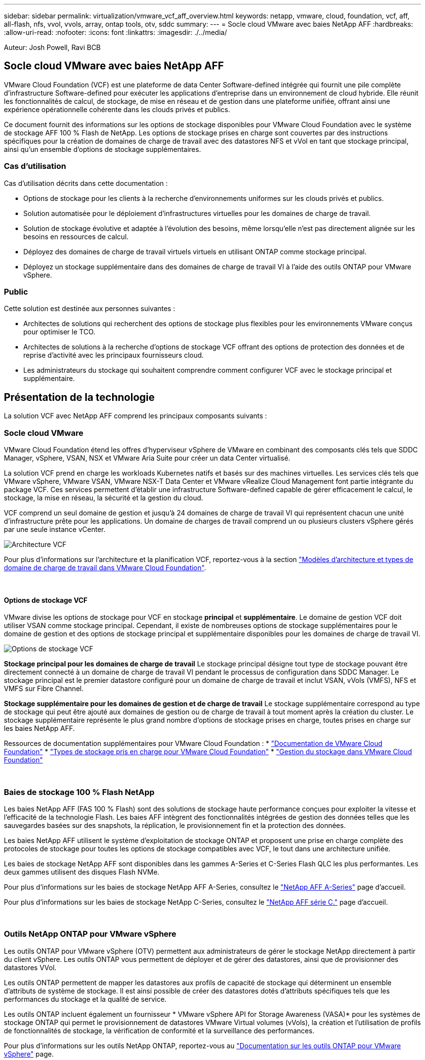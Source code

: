 ---
sidebar: sidebar 
permalink: virtualization/vmware_vcf_aff_overview.html 
keywords: netapp, vmware, cloud, foundation, vcf, aff, all-flash, nfs, vvol, vvols, array, ontap tools, otv, sddc 
summary:  
---
= Socle cloud VMware avec baies NetApp AFF
:hardbreaks:
:allow-uri-read: 
:nofooter: 
:icons: font
:linkattrs: 
:imagesdir: ./../media/


[role="lead"]
Auteur: Josh Powell, Ravi BCB



== Socle cloud VMware avec baies NetApp AFF

VMware Cloud Foundation (VCF) est une plateforme de data Center Software-defined intégrée qui fournit une pile complète d'infrastructure Software-defined pour exécuter les applications d'entreprise dans un environnement de cloud hybride. Elle réunit les fonctionnalités de calcul, de stockage, de mise en réseau et de gestion dans une plateforme unifiée, offrant ainsi une expérience opérationnelle cohérente dans les clouds privés et publics.

Ce document fournit des informations sur les options de stockage disponibles pour VMware Cloud Foundation avec le système de stockage AFF 100 % Flash de NetApp. Les options de stockage prises en charge sont couvertes par des instructions spécifiques pour la création de domaines de charge de travail avec des datastores NFS et vVol en tant que stockage principal, ainsi qu'un ensemble d'options de stockage supplémentaires.



=== Cas d'utilisation

Cas d'utilisation décrits dans cette documentation :

* Options de stockage pour les clients à la recherche d'environnements uniformes sur les clouds privés et publics.
* Solution automatisée pour le déploiement d'infrastructures virtuelles pour les domaines de charge de travail.
* Solution de stockage évolutive et adaptée à l'évolution des besoins, même lorsqu'elle n'est pas directement alignée sur les besoins en ressources de calcul.
* Déployez des domaines de charge de travail virtuels virtuels en utilisant ONTAP comme stockage principal.
* Déployez un stockage supplémentaire dans des domaines de charge de travail VI à l'aide des outils ONTAP pour VMware vSphere.




=== Public

Cette solution est destinée aux personnes suivantes :

* Architectes de solutions qui recherchent des options de stockage plus flexibles pour les environnements VMware conçus pour optimiser le TCO.
* Architectes de solutions à la recherche d'options de stockage VCF offrant des options de protection des données et de reprise d'activité avec les principaux fournisseurs cloud.
* Les administrateurs du stockage qui souhaitent comprendre comment configurer VCF avec le stockage principal et supplémentaire.




== Présentation de la technologie

La solution VCF avec NetApp AFF comprend les principaux composants suivants :



=== Socle cloud VMware

VMware Cloud Foundation étend les offres d'hyperviseur vSphere de VMware en combinant des composants clés tels que SDDC Manager, vSphere, VSAN, NSX et VMware Aria Suite pour créer un data Center virtualisé.

La solution VCF prend en charge les workloads Kubernetes natifs et basés sur des machines virtuelles. Les services clés tels que VMware vSphere, VMware VSAN, VMware NSX-T Data Center et VMware vRealize Cloud Management font partie intégrante du package VCF. Ces services permettent d'établir une infrastructure Software-defined capable de gérer efficacement le calcul, le stockage, la mise en réseau, la sécurité et la gestion du cloud.

VCF comprend un seul domaine de gestion et jusqu'à 24 domaines de charge de travail VI qui représentent chacun une unité d'infrastructure prête pour les applications. Un domaine de charges de travail comprend un ou plusieurs clusters vSphere gérés par une seule instance vCenter.

image:vmware-vcf-aff-image02.png["Architecture VCF"]

Pour plus d'informations sur l'architecture et la planification VCF, reportez-vous à la section link:https://docs.vmware.com/en/VMware-Cloud-Foundation/5.1/vcf-design/GUID-A550B597-463F-403F-BE9A-BFF3BECB9523.html["Modèles d'architecture et types de domaine de charge de travail dans VMware Cloud Foundation"].

{nbsp}



==== Options de stockage VCF

VMware divise les options de stockage pour VCF en stockage *principal* et *supplémentaire*. Le domaine de gestion VCF doit utiliser VSAN comme stockage principal. Cependant, il existe de nombreuses options de stockage supplémentaires pour le domaine de gestion et des options de stockage principal et supplémentaire disponibles pour les domaines de charge de travail VI.

image:vmware-vcf-aff-image01.png["Options de stockage VCF"]

*Stockage principal pour les domaines de charge de travail*
Le stockage principal désigne tout type de stockage pouvant être directement connecté à un domaine de charge de travail VI pendant le processus de configuration dans SDDC Manager. Le stockage principal est le premier datastore configuré pour un domaine de charge de travail et inclut VSAN, vVols (VMFS), NFS et VMFS sur Fibre Channel.

*Stockage supplémentaire pour les domaines de gestion et de charge de travail*
Le stockage supplémentaire correspond au type de stockage qui peut être ajouté aux domaines de gestion ou de charge de travail à tout moment après la création du cluster. Le stockage supplémentaire représente le plus grand nombre d'options de stockage prises en charge, toutes prises en charge sur les baies NetApp AFF.

Ressources de documentation supplémentaires pour VMware Cloud Foundation :
* link:https://docs.vmware.com/en/VMware-Cloud-Foundation/index.html["Documentation de VMware Cloud Foundation"]
* link:https://docs.vmware.com/en/VMware-Cloud-Foundation/5.1/vcf-design/GUID-2156EC66-BBBB-4197-91AD-660315385D2E.html["Types de stockage pris en charge pour VMware Cloud Foundation"]
* link:https://docs.vmware.com/en/VMware-Cloud-Foundation/5.1/vcf-admin/GUID-2C4653EB-5654-45CB-B072-2C2E29CB6C89.html["Gestion du stockage dans VMware Cloud Foundation"]

{nbsp}



=== Baies de stockage 100 % Flash NetApp

Les baies NetApp AFF (FAS 100 % Flash) sont des solutions de stockage haute performance conçues pour exploiter la vitesse et l'efficacité de la technologie Flash. Les baies AFF intègrent des fonctionnalités intégrées de gestion des données telles que les sauvegardes basées sur des snapshots, la réplication, le provisionnement fin et la protection des données.

Les baies NetApp AFF utilisent le système d'exploitation de stockage ONTAP et proposent une prise en charge complète des protocoles de stockage pour toutes les options de stockage compatibles avec VCF, le tout dans une architecture unifiée.

Les baies de stockage NetApp AFF sont disponibles dans les gammes A-Series et C-Series Flash QLC les plus performantes. Les deux gammes utilisent des disques Flash NVMe.

Pour plus d'informations sur les baies de stockage NetApp AFF A-Series, consultez le link:https://www.netapp.com/data-storage/aff-a-series/["NetApp AFF A-Series"] page d'accueil.

Pour plus d'informations sur les baies de stockage NetApp C-Series, consultez le link:https://www.netapp.com/data-storage/aff-c-series/["NetApp AFF série C."] page d'accueil.

{nbsp}



=== Outils NetApp ONTAP pour VMware vSphere

Les outils ONTAP pour VMware vSphere (OTV) permettent aux administrateurs de gérer le stockage NetApp directement à partir du client vSphere. Les outils ONTAP vous permettent de déployer et de gérer des datastores, ainsi que de provisionner des datastores VVol.

Les outils ONTAP permettent de mapper les datastores aux profils de capacité de stockage qui déterminent un ensemble d'attributs de système de stockage. Il est ainsi possible de créer des datastores dotés d'attributs spécifiques tels que les performances du stockage et la qualité de service.

Les outils ONTAP incluent également un fournisseur * VMware vSphere API for Storage Awareness (VASA)* pour les systèmes de stockage ONTAP qui permet le provisionnement de datastores VMware Virtual volumes (vVols), la création et l'utilisation de profils de fonctionnalités de stockage, la vérification de conformité et la surveillance des performances.

Pour plus d'informations sur les outils NetApp ONTAP, reportez-vous au link:https://docs.netapp.com/us-en/ontap-tools-vmware-vsphere/index.html["Documentation sur les outils ONTAP pour VMware vSphere"] page.



== Présentation de la solution

Dans les scénarios présentés dans cette documentation, nous démontrerons comment utiliser les systèmes de stockage ONTAP comme stockage principal pour les déploiements VCF VI Workload Domain. En outre, nous installerons et utiliserons les outils ONTAP pour VMware vSphere pour configurer des datastores supplémentaires pour les domaines de charge de travail VI.

Scénarios traités dans cette documentation :

* *Configurer et utiliser un datastore NFS comme stockage principal pendant le déploiement de VI Workload Domain.* cliquez sur https://docs.netapp.com/us-en/netapp-solutions/virtualization/vsphere_ontap_auto_block_fc.html["*ici*"] pour les étapes de déploiement.
* *Installez et démontrez l'utilisation des outils ONTAP pour configurer et monter des datastores NFS en tant que stockage supplémentaire dans des domaines de charge de travail VI.* cliquez sur https://docs.netapp.com/us-en/netapp-solutions/virtualization/vsphere_ontap_auto_block_fc.html["*ici*"] pour les étapes de déploiement.


